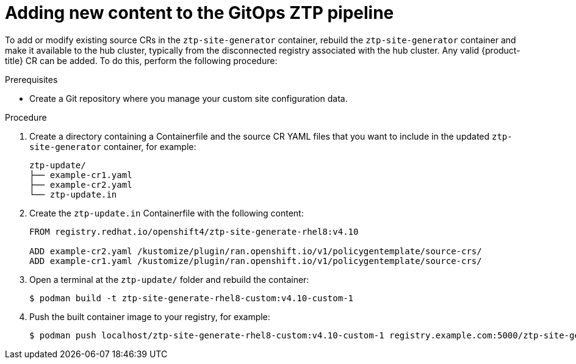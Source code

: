 // Module included in the following assemblies:
//
// scalability_and_performance/ztp-deploying-disconnected.adoc

:_module-type: PROCEDURE
[id="ztp-adding-new-content-to-gitops-ztp_{context}"]
= Adding new content to the GitOps ZTP pipeline

To add or modify existing source CRs in the `ztp-site-generator` container, rebuild the `ztp-site-generator` container and make it available to the hub cluster, typically from the disconnected registry associated with the hub cluster. Any valid {product-title} CR can be added. To do this, perform the following procedure:

.Prerequisites

* Create a Git repository where you manage your custom site configuration data.

.Procedure

. Create a directory containing a Containerfile and the source CR YAML files that you want to include in the updated `ztp-site-generator` container, for example:
+
[source,text]
----
ztp-update/
├── example-cr1.yaml
├── example-cr2.yaml
└── ztp-update.in
----

. Create the `ztp-update.in` Containerfile with the following content:
+
[source,text]
----
FROM registry.redhat.io/openshift4/ztp-site-generate-rhel8:v4.10

ADD example-cr2.yaml /kustomize/plugin/ran.openshift.io/v1/policygentemplate/source-crs/
ADD example-cr1.yaml /kustomize/plugin/ran.openshift.io/v1/policygentemplate/source-crs/
----

. Open a terminal at the `ztp-update/` folder and rebuild the container:
+
[source,terminal]
----
$ podman build -t ztp-site-generate-rhel8-custom:v4.10-custom-1
----

. Push the built container image to your registry, for example:
+
[source,terminal]
----
$ podman push localhost/ztp-site-generate-rhel8-custom:v4.10-custom-1 registry.example.com:5000/ztp-site-generate-rhel8-custom:v4.10-custom-1
----
